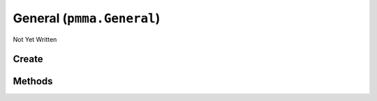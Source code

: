 General (``pmma.General``)
==========================

Not Yet Written

Create
------

.. py:method:: pmma.General() -> pmma.General

   Not Yet Written

Methods
-------

.. py:method:: General.set_clean_profiling() -> None

    🟩 **R** -
    

.. py:method:: General.get_clean_profiling() -> None

    🟩 **R** -
    

.. py:method:: General.clean_up() -> None

    🟩 **R** -
    

.. py:method:: General.get_application_startup_duration() -> None

    🟩 **R** -
    

.. py:method:: General.get_application_run_time() -> None

    🟩 **R** -
    

.. py:method:: General.get_execution_time() -> None

    🟩 **R** -
    

.. py:method:: General.get_execution_inverse_time() -> None

    🟩 **R** -
    

.. py:method:: General.targeted_profile_start() -> None

    🟩 **R** -
    

.. py:method:: General.targeted_profile_end() -> None

    🟩 **R** -
    

.. py:method:: General.profile_this() -> None

    🟩 **R** -
    

.. py:method:: General.check_if_object_is_class_or_function() -> None

    🟩 **R** -
    

.. py:method:: General.get_theme() -> None

    🟩 **R** -
    

.. py:method:: General.convert_number_to_text() -> None

    🟩 **R** -
    

.. py:method:: General.quit() -> None

    🟩 **R** -
    

.. py:method:: General.compute() -> None

    🟩 **R** -
    

.. py:method:: General.register_application() -> None

    🟩 **R** -
    

.. py:method:: General.get_operating_system() -> None

    🟩 **R** -
    

.. py:method:: General.is_battery_saver_enabled() -> None

    🟩 **R** -
    

.. py:method:: General.random_real_number() -> None

    🟩 **R** -
    

.. py:method:: General.up() -> None

    🟩 **R** -
    

